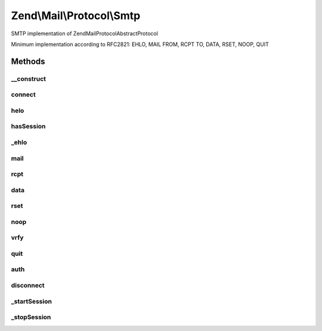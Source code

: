 .. Mail/Protocol/Smtp.php generated using docpx on 01/30/13 03:32am


Zend\\Mail\\Protocol\\Smtp
==========================

SMTP implementation of Zend\Mail\Protocol\AbstractProtocol

Minimum implementation according to RFC2821: EHLO, MAIL FROM, RCPT TO, DATA, RSET, NOOP, QUIT

Methods
+++++++

__construct
-----------

.. function:: __construct()


    Constructor.
    
    The first argument may be an array of all options. If so, it must include
    the 'host' and 'port' keys in order to ensure that all required values
    are present.

    :param string|array: 
    :param null|integer: 
    :param null|array: 

    :throws Exception\InvalidArgumentException: 



connect
-------

.. function:: connect()


    Connect to the server with the parameters given in the constructor.

    :rtype: bool 



helo
----

.. function:: helo()


    Initiate HELO/EHLO sequence and set flag to indicate valid smtp session

    :param string: The client hostname or IP address (default: 127.0.0.1)

    :throws Exception\RuntimeException: 



hasSession
----------

.. function:: hasSession()


    Returns the perceived session status

    :rtype: boolean 



_ehlo
-----

.. function:: _ehlo()


    Send EHLO or HELO depending on capabilities of smtp host

    :param string: The client hostname or IP address (default: 127.0.0.1)

    :throws \Exception|Exception\ExceptionInterface: 



mail
----

.. function:: mail()


    Issues MAIL command

    :param string: Sender mailbox

    :throws Exception\RuntimeException: 



rcpt
----

.. function:: rcpt()


    Issues RCPT command

    :param string: Receiver(s) mailbox

    :throws Exception\RuntimeException: 



data
----

.. function:: data()


    Issues DATA command

    :param string: 

    :throws Exception\RuntimeException: 



rset
----

.. function:: rset()


    Issues the RSET command end validates answer
    
    Can be used to restore a clean smtp communication state when a transaction has been cancelled or commencing a new transaction.



noop
----

.. function:: noop()


    Issues the NOOP command end validates answer
    
    Not used by Zend_Mail, could be used to keep a connection alive or check if it is still open.



vrfy
----

.. function:: vrfy()


    Issues the VRFY command end validates answer
    
    Not used by Zend_Mail.

    :param string: User Name or eMail to verify



quit
----

.. function:: quit()


    Issues the QUIT command and clears the current session



auth
----

.. function:: auth()


    Default authentication method
    
    This default method is implemented by AUTH adapters to properly authenticate to a remote host.




disconnect
----------

.. function:: disconnect()


    Closes connection



_startSession
-------------

.. function:: _startSession()


    Start mail session



_stopSession
------------

.. function:: _stopSession()


    Stop mail session




